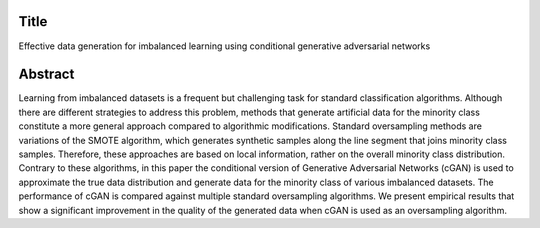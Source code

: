 #####
Title
#####

Effective data generation for imbalanced learning using conditional generative adversarial networks

########
Abstract
########

Learning from imbalanced datasets is a frequent but challenging task for standard classification algorithms. Although there are different strategies to address this problem, methods that generate artificial data for the minority class constitute a more general approach compared to algorithmic modifications. Standard oversampling methods are variations of the SMOTE algorithm, which generates synthetic samples along the line segment that joins minority class samples. Therefore, these approaches are based on local information, rather on the overall minority class distribution. Contrary to these algorithms, in this paper the conditional version of Generative Adversarial Networks (cGAN) is used to approximate the true data distribution and generate data for the minority class of various imbalanced datasets. The performance of cGAN is compared against multiple standard oversampling algorithms. We present empirical results that show a significant improvement in the quality of the generated data when cGAN is used as an oversampling algorithm.
